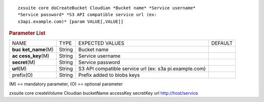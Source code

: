 
::

   zxsuite core doCreateBucket Cloudian *Bucket name* *Service username*
   *Service password* *S3 API compatible service url (ex:
   s3api.example.com)* [param VALUE[,VALUE]]

.. rubric:: Parameter List

+-----------------+-----------------+-----------------+-----------------+
| NAME            | TYPE            | EXPECTED VALUES | DEFAULT         |
+-----------------+-----------------+-----------------+-----------------+
| **buc           | String          | Bucket name     |                 |
| ket_name**\ (M) |                 |                 |                 |
+-----------------+-----------------+-----------------+-----------------+
| **ac            | String          | Service         |                 |
| cess_key**\ (M) |                 | username        |                 |
+-----------------+-----------------+-----------------+-----------------+
| **secret**\ (M) | String          | Service         |                 |
|                 |                 | password        |                 |
+-----------------+-----------------+-----------------+-----------------+
| **url**\ (M)    | String          | S3 API          |                 |
|                 |                 | compatible      |                 |
|                 |                 | service url     |                 |
|                 |                 | (ex:            |                 |
|                 |                 | s3a             |                 |
|                 |                 | pi.example.com) |                 |
+-----------------+-----------------+-----------------+-----------------+
| prefix(O)       | String          | Prefix added to |                 |
|                 |                 | blobs keys      |                 |
+-----------------+-----------------+-----------------+-----------------+

\(M) == mandatory parameter, (O) == optional parameter

zxsuite core createVolume Cloudian bucketName accessKey secretKey url
http://host/service

